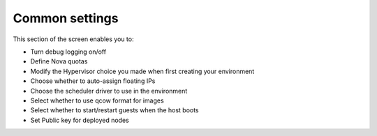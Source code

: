 
.. raw:: pdf

   PageBreak

.. _common-settings-ug:

Common settings
+++++++++++++++

This section of the screen enables you to:

- Turn debug logging on/off
- Define Nova quotas
- Modify the Hypervisor choice you made when first creating your environment
- Choose whether to auto-assign floating IPs
- Choose the scheduler driver to use in the environment
- Select whether to use qcow format for images
- Select whether to start/restart guests when the host boots
- Set Public key for deployed nodes

